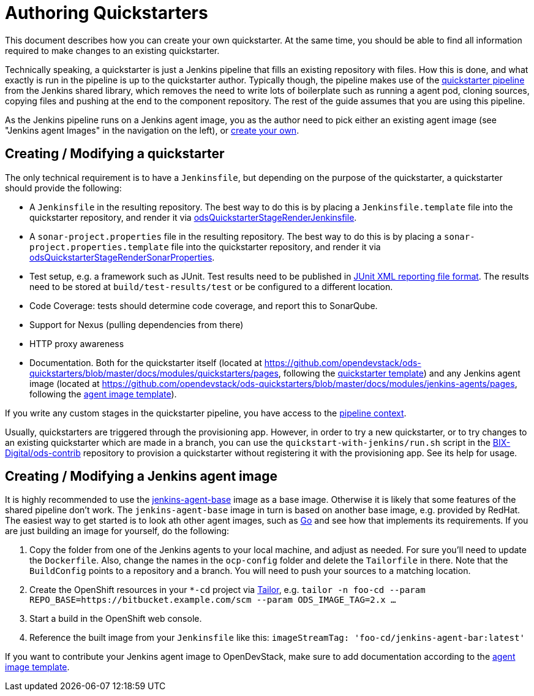 = Authoring Quickstarters

This document describes how you can create your own quickstarter. At the same time, you should be able to find all information required to make changes to an existing quickstarter.

Technically speaking, a quickstarter is just a Jenkins pipeline that fills an existing repository with files. How this is done, and what exactly is run in the pipeline is up to the quickstarter author. Typically though, the pipeline makes use of the xref:jenkins-shared-library:quickstarter-pipeline.adoc[quickstarter pipeline] from the Jenkins shared library, which removes the need to write lots of boilerplate such as running a agent pod, cloning sources, copying files and pushing at the end to the component repository. The rest of the guide assumes that you are using this pipeline.

As the Jenkins pipeline runs on a Jenkins agent image, you as the author need to pick either an existing agent image (see "Jenkins agent Images" in the navigation on the left), or <<_creating_modifying_a_jenkins_agent_image,create your own>>.

== Creating / Modifying a quickstarter

The only technical requirement is to have a `Jenkinsfile`, but depending on the purpose of the quickstarter, a quickstarter should provide the following:

- A `Jenkinsfile` in the resulting repository. The best way to do this is by placing a `Jenkinsfile.template` file into the quickstarter repository, and render it via xref:jenkins-shared-library:quickstarter-pipeline.adoc#_odsquickstarterstagerenderjenkinsfile[odsQuickstarterStageRenderJenkinsfile].
- A `sonar-project.properties` file in the resulting repository. The best way to do this is by placing a `sonar-project.properties.template` file into the quickstarter repository, and render it via xref:jenkins-shared-library:quickstarter-pipeline.adoc#_odsquickstarterstagerendersonarproperties[odsQuickstarterStageRenderSonarProperties].
- Test setup, e.g. a framework such as JUnit. Test results need to be published in https://llg.cubic.org/docs/junit/[JUnit XML reporting file format]. The results need to be stored at `build/test-results/test` or be configured to a different location.
- Code Coverage: tests should determine code coverage, and report this to SonarQube.
- Support for Nexus (pulling dependencies from there)
- HTTP proxy awareness
- Documentation. Both for the quickstarter itself (located at https://github.com/opendevstack/ods-quickstarters/blob/master/docs/modules/quickstarters/pages, following the https://github.com/opendevstack/ods-quickstarters/blob/master/docs/modules/quickstarters/pages/$$__QUICKSTARTER_TEMPLATE$$.adoc[quickstarter template]) and any Jenkins agent image (located at https://github.com/opendevstack/ods-quickstarters/blob/master/docs/modules/jenkins-agents/pages, following the https://github.com/opendevstack/ods-quickstarters/blob/master/docs/modules/jenkins-agents/pages/$$__JENKINS_AGENT_TEMPLATE$$.adoc[agent image template]).

If you write any custom stages in the quickstarter pipeline, you have access to the xref:jenkins-shared-library:quickstarter-pipeline.adoc#_pipeline_context[pipeline context].

Usually, quickstarters are triggered through the provisioning app. However, in order to try a new quickstarter, or to try changes to an existing quickstarter which are made in a branch, you can use the `quickstart-with-jenkins/run.sh` script in the https://github.com/BIX-Digital/ods-contrib[BIX-Digital/ods-contrib] repository to provision a quickstarter without registering it with the provisioning app. See its help for usage.

== Creating / Modifying a Jenkins agent image

It is highly recommended to use the xref:jenkins:agent-base.adoc[jenkins-agent-base] image as a base image. Otherwise it is likely that some features of the shared pipeline don't work. The `jenkins-agent-base` image in turn is based on another base image, e.g. provided by RedHat. The easiest way to get started is to look ath other agent images, such as xref:jenkins-agents:golang.adoc[Go] and see how that implements its requirements. If you are just building an image for yourself, do the following:

. Copy the folder from one of the Jenkins agents to your local machine, and adjust as needed. For sure you'll need to update the `Dockerfile`. Also, change the names in the `ocp-config` folder and delete the `Tailorfile` in there. Note that the `BuildConfig` points to a repository and a branch. You will need to push your sources to a matching location.
. Create the OpenShift resources in your `*-cd` project via https://github.com/opendevstack/tailor[Tailor], e.g. `tailor -n foo-cd --param REPO_BASE=https://bitbucket.example.com/scm --param ODS_IMAGE_TAG=2.x ...`
. Start a build in the OpenShift web console.
. Reference the built image from your `Jenkinsfile` like this: `imageStreamTag: 'foo-cd/jenkins-agent-bar:latest'`

If you want to contribute your Jenkins agent image to OpenDevStack, make sure to add documentation according to the https://github.com/opendevstack/ods-quickstarters/blob/master/docs/modules/jenkins-agents/pages/__JENKINS_agent_TEMPLATE_README.adoc[agent image template].

